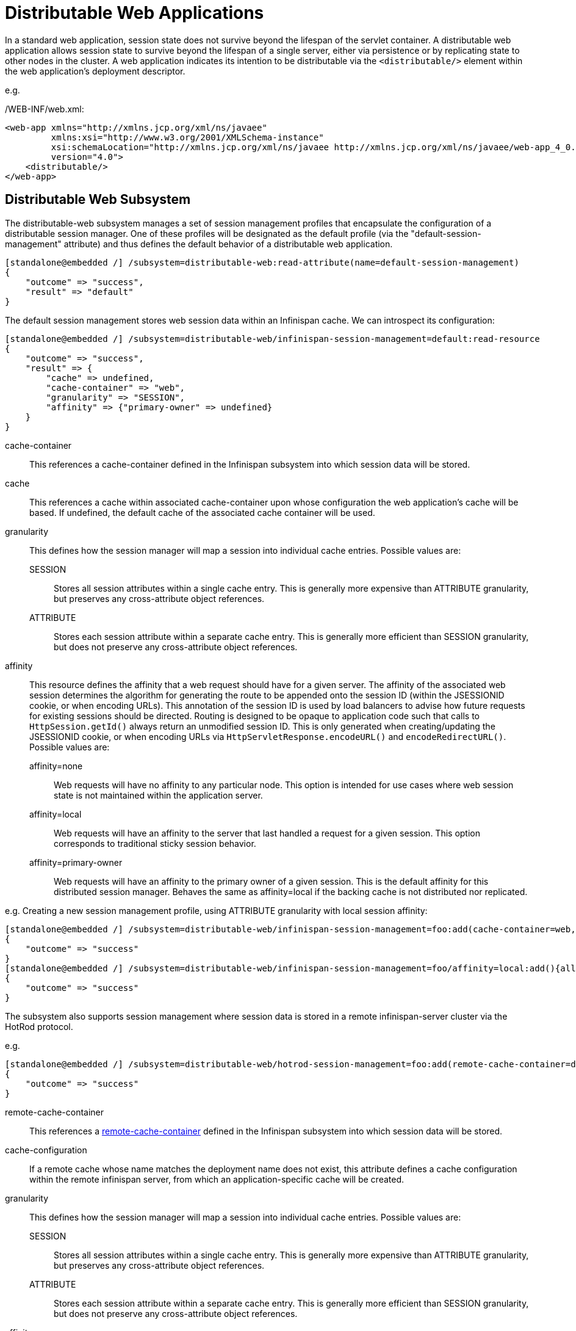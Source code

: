 [[Distributable_Web_Applications]]
= Distributable Web Applications

In a standard web application, session state does not survive beyond the lifespan of the servlet container.
A distributable web application allows session state to survive beyond the lifespan of a single server, either via persistence or by replicating state to other nodes in the cluster.
A web application indicates its intention to be distributable via the `<distributable/>` element within the web application's deployment descriptor.

e.g.

./WEB-INF/web.xml:
[source,xml]
----
<web-app xmlns="http://xmlns.jcp.org/xml/ns/javaee"
         xmlns:xsi="http://www.w3.org/2001/XMLSchema-instance"
         xsi:schemaLocation="http://xmlns.jcp.org/xml/ns/javaee http://xmlns.jcp.org/xml/ns/javaee/web-app_4_0.xsd"
         version="4.0">
    <distributable/>
</web-app>
----

== Distributable Web Subsystem

The distributable-web subsystem manages a set of session management profiles that encapsulate the configuration of a distributable session manager.
One of these profiles will be designated as the default profile (via the "default-session-management" attribute) and thus defines the default behavior of a distributable web application.

[source]
----
[standalone@embedded /] /subsystem=distributable-web:read-attribute(name=default-session-management)
{
    "outcome" => "success",
    "result" => "default"
}
----

The default session management stores web session data within an Infinispan cache.
We can introspect its configuration:

[source]
----
[standalone@embedded /] /subsystem=distributable-web/infinispan-session-management=default:read-resource
{
    "outcome" => "success",
    "result" => {
        "cache" => undefined,
        "cache-container" => "web",
        "granularity" => "SESSION",
        "affinity" => {"primary-owner" => undefined}
    }
}
----

cache-container::
This references a cache-container defined in the Infinispan subsystem into which session data will be stored.
cache::
This references a cache within associated cache-container upon whose configuration the web application's cache will be based.
If undefined, the default cache of the associated cache container will be used.
granularity::
This defines how the session manager will map a session into individual cache entries.
Possible values are:
SESSION:::
Stores all session attributes within a single cache entry.
This is generally more expensive than ATTRIBUTE granularity, but preserves any cross-attribute object references.
ATTRIBUTE:::
Stores each session attribute within a separate cache entry.
This is generally more efficient than SESSION granularity, but does not preserve any cross-attribute object references.

affinity::
This resource defines the affinity that a web request should have for a given server.
The affinity of the associated web session determines the algorithm for generating the route to be appended onto the session ID (within the JSESSIONID cookie, or when encoding URLs).
This annotation of the session ID is used by load balancers to advise how future requests for existing sessions should be directed.
Routing is designed to be opaque to application code such that calls to `HttpSession.getId()` always return an unmodified session ID.
This is only generated when creating/updating the JSESSIONID cookie, or when encoding URLs via `HttpServletResponse.encodeURL()` and `encodeRedirectURL()`.
Possible values are:
affinity=none:::
Web requests will have no affinity to any particular node.
This option is intended for use cases where web session state is not maintained within the application server.
affinity=local:::
Web requests will have an affinity to the server that last handled a request for a given session.
This option corresponds to traditional sticky session behavior.
affinity=primary-owner:::
Web requests will have an affinity to the primary owner of a given session.
This is the default affinity for this distributed session manager.
Behaves the same as affinity=local if the backing cache is not distributed nor replicated.

e.g. Creating a new session management profile, using ATTRIBUTE granularity with local session affinity:

[source]
----
[standalone@embedded /] /subsystem=distributable-web/infinispan-session-management=foo:add(cache-container=web, granularity=ATTRIBUTE)
{
    "outcome" => "success"
}
[standalone@embedded /] /subsystem=distributable-web/infinispan-session-management=foo/affinity=local:add(){allow-resource-service-restart=true}
{
    "outcome" => "success"
}
----

The subsystem also supports session management where session data is stored in a remote infinispan-server cluster via the HotRod protocol.

e.g.

[source]
----
[standalone@embedded /] /subsystem=distributable-web/hotrod-session-management=foo:add(remote-cache-container=datagrid, cache-configuration=foo, granularity=ATTRIBUTE)
{
    "outcome" => "success"
}
----

remote-cache-container::
This references a <<remote_cache_container,remote-cache-container>> defined in the Infinispan subsystem into which session data will be stored.
cache-configuration::
If a remote cache whose name matches the deployment name does not exist, this attribute defines a cache configuration within the remote infinispan server, from which an application-specific cache will be created.
granularity::
This defines how the session manager will map a session into individual cache entries.
Possible values are:
SESSION:::
Stores all session attributes within a single cache entry.
This is generally more expensive than ATTRIBUTE granularity, but preserves any cross-attribute object references.
ATTRIBUTE:::
Stores each session attribute within a separate cache entry.
This is generally more efficient than SESSION granularity, but does not preserve any cross-attribute object references.
affinity::
This resource defines the affinity that a web request should have for a given server.
The affinity of the associated web session determines the algorithm for generating the route to be appended onto the session ID (within the JSESSIONID cookie, or when encoding URLs).
This annotation of the session ID is used by load balancers to advise how future requests for existing sessions should be directed.
Routing is designed to be opaque to application code such that calls to `HttpSession.getId()` always return an unmodified session ID.
This is only generated when creating/updating the JSESSIONID cookie, or when encoding URLs via `HttpServletResponse.encodeURL()` and `encodeRedirectURL()`.
Possible values are:
affinity=none:::
Web requests will have no affinity to any particular node.
This option is intended for use cases where web session state is not maintained within the application server.
affinity=local:::
Web requests will have an affinity to the server that last handled a request for a given session.
This option corresponds to traditional sticky session behavior.

== Overriding default behavior

A web application can override the default distributable session management behavior in 1 of 2 ways:

. Reference a session-management profile by name
. Provide deployment-specific session management configuration

=== Referencing an existing session management profile

To use an existing distributed session management profile, a web application should include a distributable-web.xml deployment descriptor located within the application's /WEB-INF directory.

e.g.

./WEB-INF/distributable-web.xml
[source,xml]
----
<?xml version="1.0" encoding="UTF-8"?>
<distributable-web xmlns="urn:jboss:distributable-web:1.0">
    <session-management name="foo"/>
</distributable-web>
----

Alternatively, the target distributed session management profile can be defined within an existing jboss-all.xml deployment descriptor:

e.g.

./META-INF/jboss-all.xml
[source,xml]
----
<?xml version="1.0" encoding="UTF-8"?>
<jboss xmlns="urn:jboss:1.0">
    <distributable-web xmlns="urn:jboss:distributable-web:1.0">
        <session-management name="foo"/>
    </distributable-web>
</jboss>
----

=== Using a deployment-specific session management profile

If custom session management configuration will only be used by a single web application, you may find it more convenient to define the configuration within the deployment descriptor itself.
Ad hoc configuration looks identical to the configuration used by the distributable-web subsystem.

e.g.

./WEB-INF/distributable-web.xml
[source,xml]
----
<?xml version="1.0" encoding="UTF-8"?>
<distributable-web xmlns="urn:jboss:distributable-web:1.0">
    <infinispan-session-management cache-container="foo" cache="bar" granularity="SESSION">
        <primary-owner-affinity/>
    </infinispan-session-management>
</distributable-web>
----

Alternatively, session management configuration can be defined within an existing jboss-all.xml deployment descriptor:

e.g.

./META-INF/jboss-all.xml
[source,xml]
----
<?xml version="1.0" encoding="UTF-8"?>
<jboss xmlns="urn:jboss:1.0">
    <distributable-web xmlns="urn:jboss:distributable-web:1.0">
        <infinispan-session-management cache-container="foo" cache="bar" granularity="ATTRIBUTE">
            <local-affinity/>
        </infinispan-session-management>
    </distributable-web>
</jboss>
----

== Distributable Shared Sessions

WildFly supports the ability to share sessions across web applications within an enterprise archive.
In previous releases, WildFly always presumed distributable session management of shared sessions.
Version 2.0 of the shared-session-config deployment descriptor was updated to allow an EAR to opt-in to this behavior using the familiar `<distributable/>` element.
Additionally, you can customize the behavior of the distributable session manager used for session sharing via the same configuration mechanism described in the above sections.

e.g.

./META-INF/jboss-all.xml
[source,xml]
----
<?xml version="1.0" encoding="UTF-8"?>
<jboss xmlns="urn:jboss:1.0">
    <shared-session-config xmlns="urn:jboss:shared-session-config:2.0">
        <distributable/>
        <session-config>
            <cookie-config>
                <path>/</path>
            </cookie-config>
        </session-config>
    </shared-session-config>
    <distributable-web xmlns="urn:jboss:distributable-web:1.0">
        <session-management name="foo"/>
    </distributable-web>
</jboss>
----

== Optimizing performance of distributed web applications

One of the primary design goals of WildFly's distributed session manager was the parity of HttpSession semantics between distributable and non-distributable web applications.
In order to provide predictable behavior suitable for most web applications, the default distributed session manager configuration is quite conservative, generally favoring consistency over availability.
However, these defaults may not be appropriate for your application.
In general, the effective performance of the distributed session manager is constrained by:

. Replication/persistence payload size
. Locking/isolation of a given session

To optimize the configuration of the distributed session manager for your application, you can address the above constraints by tuning one or more of the following:

* <<session_granularity,Granularity>>
* <<session_concurrency,Concurrency>>
* <<session_attribute_immutability,Immutability>>
* <<session_attribute_marshalling,Marshalling>>

[[session_granularity]]
=== Session granularity

By default, WildFly's distributed session manager uses SESSION granularity, meaning that all session attributes are stored within a single cache entry.
While this ensures that any object references shared between session attributes are preserved following replication/persistence, it means that a change to a single attribute results in the replication/persistence of *all* attributes.

If your application does not share any object references between attributes, users are strongly advised to use ATTRIBUTE granularity.
Using ATTRIBUTE granularity, each session attribute is stored in a separate cache entry.
This means that a given request is only required to replicate/persist those attributes that were added/modified/removed/mutated in a given request.
For read-heavy applications, this can dramatically reduce the replication/persistence payload per request.

[[session_concurrency]]
=== Session concurrency

WildFly's default distributed session manager behavior is also conservative with respect to concurrent access to a given session.
By default, a request acquires exclusive access to its associated session for the duration of a request, and until any async child context is complete.
This maximizes the performance of a single request, as each request corresponds to a single cache transaction; allows for repeatable read semantics to the session; and ensures that subsequent requests are not prone to stale reads, even when handled by another cluster member.

However, if multiple requests attempt to access the same session concurrently, their processing will be effectively serialized.  This might not be feasible, especially for heavily asynchronous web applications.

Relaxing transaction isolation from REPEATABLE_READ to READ_COMMITTED on the associated cache configuration will allow concurrent requests to perform lock-free (but potentially stale) reads by deferring locking to the first attempt to write to the session.
This improves the throughput of requests for the same session for highly asynchronous web applications whose session access is read-heavy.

e.g.
[source]
----
/subsystem=infinispan/cache-container=web/distributed-cache=dist/component=locking:write-attribute(name=isolation, value=READ_COMMITTED)
----

For asynchronous web applications whose session access is write-heavy, merely relaxing transaction isolation is not likely to be sufficient.
These web applications will likely benefit from disabling cache transactions altogether.
When transactions are disabled, cache entries are locked and released for every write to the session, resulting in last-write-wins semantics.
For write-heavy applications, this typically improves the throughput of concurrent requests for the same session, at the cost of longer response times for individual requests.

[source]
----
/subsystem=infinispan/cache-container=web/distributed-cache=dist/component=transaction:write-attribute(name=mode, value=NONE)
----

NOTE: Relaxing transaction isolation currently prevents WildFly from enforcing that a given session is handled by one JVM at a time, a constraint dictated by the servlet specification.

[[session_attribute_immmutability]]
=== Session attribute immutability

In WildFly, distributed session attributes are presumed to be mutable objects, unless of a known immutable type, or unless otherwise specified.

Take the following session access pattern:
[source,java]
----
HttpSession session = request.getSession();
MutableObject object = session.getAttribute("...");
object.mutate();
----

By default, WildFly replicates/persists the mutable session attributes at the end of the request, ensuring that a subsequent request will read the mutated value, not the original value.
However, the replication/persistence of mutable session attributes at the end of the request happens whether or not these objects were actually mutated.
To avoid redundant session writes, users are strongly encouraged to store immutable objects in the session whenever possible.
This allows the application more control over when session attributes will replicate/persist, since immutable session attributes will only update upon explicit calls to `HttpSession.setAttribute(...)`.

WildFly can determine whether most JDK types are immutable, but any unrecognized/custom types are presumed to be mutable.
To indicate that a given session attribute of a custom type should be treated as immutable by the distributed session manager, annotate the class with one of the following annotations:

. `@org.wildfly.clustering.web.annotation.Immutable`
. `@net.jcip.annotations.Immutable`

e.g.
[source,java]
----
@Immutable
public class ImmutableClass implements Serializable {
    // ...
}
----

Alternatively, immutable classes can be enumerated via the distributable-web deployment descriptor.

e.g.
[source,xml]
----
<distributable-web xmlns="urn:jboss:distributable-web:1.0">
    <session-management>
        <immutable-class>foo.bar.ImmutableClass</immutable-class>
        <immutable-class>...</immutable-class>
    </session-management>
</distributable-web>
----

[[session_attribute_marshalling]]
=== Session attribute marshalling

Minimizing the replication/persistence payload for individual session attributes has a direct impact on performance by reducing the number of bytes sent over the network or persisted to storage.
A web application can optimize the marshalling of a given session attribute, either through custom JDK serialization logic, or by implementing a custom externalizer.
An externalizer is an implementation of the `org.wildfly.clustering.marshalling.Externalizer` interface, which dictates how a given class should be marshalled.
An externalizer reads/writes the state of an object directly from/to an input/output stream, but also:

. Allows an application to store an object in the session that does not implement `java.io.Serializable`
. Eliminates the need to serialize the class descriptor of an object along with its state

e.g.
[source,java]
----
public class MyObjectExternalizer implements org.wildfly.clustering.marshalling.Externalizer<MyObject> {

    @Override
    public Class<MyObject> getTargetClass() {
        return MyObject.class;
    }

    @Override
    public void writeObject(ObjectOutput output, MyObject object) throws IOException {
        // Write object state to stream
    }

    @Override
    public MyObject readObject(ObjectInput input) throws IOException, ClassNotFoundException {
        // Construct and read object state from stream
        return ...;
    }
}
----

Externalizers are dynamically loaded during deployment via the service loader mechanism.
Implementations should be enumerated within a file named:
`/META-INF/services/org.wildfly.clustering.marshalling.Externalizer`
